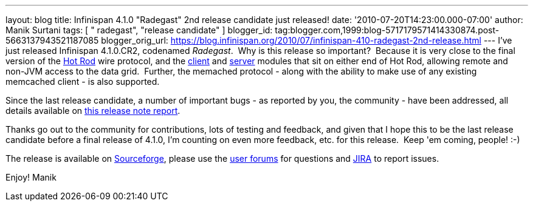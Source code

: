 ---
layout: blog
title: Infinispan 4.1.0 "Radegast" 2nd release candidate just released!
date: '2010-07-20T14:23:00.000-07:00'
author: Manik Surtani
tags: [ " radegast", "release candidate" ]
blogger_id: tag:blogger.com,1999:blog-5717179571414330874.post-5663137943521187085
blogger_orig_url: https://blog.infinispan.org/2010/07/infinispan-410-radegast-2nd-release.html
---
I've just released Infinispan 4.1.0.CR2, codenamed _Radegast_.  Why is
this release so important?  Because it is very close to the final
version of the http://community.jboss.org/docs/DOC-14421[Hot Rod] wire
protocol, and the http://community.jboss.org/docs/DOC-15356[client] and
http://community.jboss.org/docs/DOC-15093[server] modules that sit on
either end of Hot Rod, allowing remote and non-JVM access to the data
grid.  Further, the memached protocol - along with the ability to make
use of any existing memcached client - is also supported.



Since the last release candidate, a number of important bugs - as
reported by you, the community - have been addressed, all details
available on
https://jira.jboss.org/secure/ConfigureReport.jspa?atl_token=XbNWY4zD1M&versions=12315146&sections=.1.7.2.4.10.9.8.3.12.11.5&style=none&selectedProjectId=12310799&reportKey=org.jboss.labs.jira.plugin.release-notes-report-plugin:releasenotes&Next=Next[this
release note report].



Thanks go out to the community for contributions, lots of testing and
feedback, and given that I hope this to be the last release candidate
before a final release of 4.1.0, I'm counting on even more feedback,
etc. for this release.  Keep 'em coming, people! :-)



The release is available on
https://sourceforge.net/projects/infinispan/[Sourceforge], please use
the http://community.jboss.org/en/infinispan?view=discussions[user
forums] for questions and https://jira.jboss.org/browse/ISPN[JIRA] to
report issues.



Enjoy!
Manik
